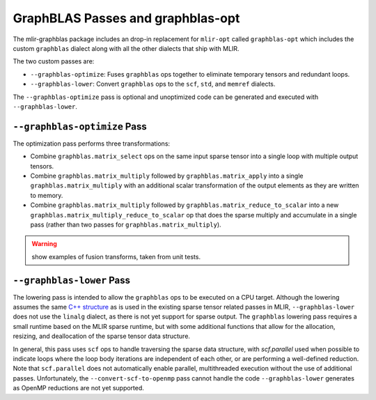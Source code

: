 GraphBLAS Passes and graphblas-opt
==================================

The mlir-graphblas package includes an drop-in replacement for ``mlir-opt``
called ``graphblas-opt`` which includes the custom ``graphblas`` dialect along
with all the other dialects that ship with MLIR.

The two custom passes are:

* ``--graphblas-optimize``: Fuses ``graphblas`` ops together to eliminate
  temporary tensors and redundant loops.
* ``--graphblas-lower``: Convert ``graphblas`` ops to the ``scf``, ``std``,
  and ``memref`` dialects.

The ``--graphblas-optimize`` pass is optional and unoptimized code can be
generated and executed with ``--graphblas-lower``.

``--graphblas-optimize`` Pass
-----------------------------

The optimization pass performs three transformations:

* Combine ``graphblas.matrix_select`` ops on the same input sparse tensor
  into a single loop with multiple output tensors.
* Combine ``graphblas.matrix_multiply`` followed by ``graphblas.matrix_apply``
  into a single ``graphblas.matrix_multiply`` with an additional scalar 
  transformation of the output elements as they are written to memory.
* Combine ``graphblas.matrix_multiply`` followed by ``graphblas.matrix_reduce_to_scalar``
  into a new ``graphblas.matrix_multiply_reduce_to_scalar`` op that does the
  sparse multiply and accumulate in a single pass (rather than two passes for
  ``graphblas.matrix_multiply``).

.. warning:: show examples of fusion transforms, taken from unit tests.


.. _graphblas-lower: 

``--graphblas-lower`` Pass
--------------------------

The lowering pass is intended to allow the ``graphblas`` ops to be executed on
a CPU target.  Although the lowering assumes the same `C++ structure
<https://mlir.llvm.org/doxygen/SparseUtils_8cpp_source.html>`_ as is used in
the existing sparse tensor related passes in MLIR, ``--graphblas-lower`` does
not use the ``linalg`` dialect, as there is not yet support for sparse output.
The ``graphblas`` lowering pass requires a small runtime based on the MLIR
sparse runtime, but with some additional functions that allow for the
allocation, resizing, and deallocation of the sparse tensor data structure.

In general, this pass uses ``scf`` ops to handle traversing the sparse data
structure, with `scf.parallel` used when possible to indicate loops where the
loop body iterations are independent of each other, or are performing a
well-defined reduction.  Note that ``scf.parallel`` does not automatically
enable parallel, multithreaded execution without the use of additional passes.
Unfortunately, the ``--convert-scf-to-openmp`` pass cannot handle the code
``--graphblas-lower`` generates as OpenMP reductions are not yet supported.
